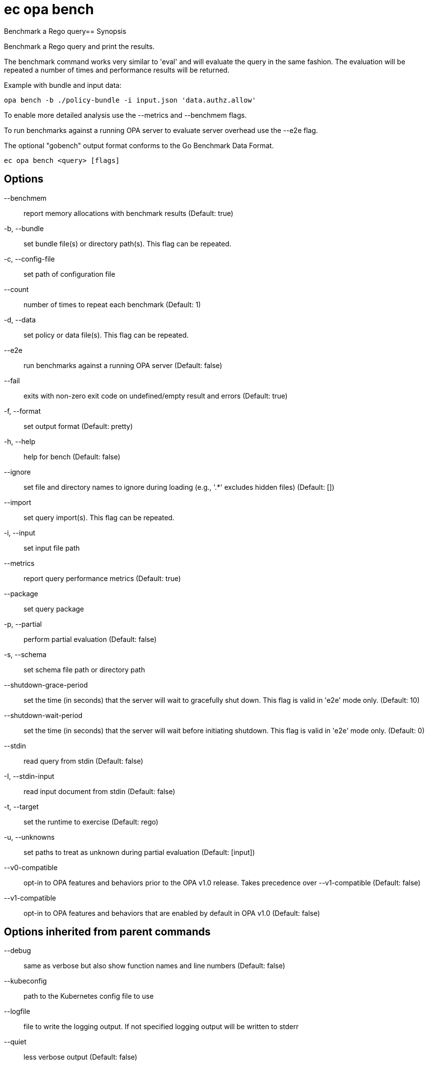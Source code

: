 = ec opa bench

Benchmark a Rego query== Synopsis

Benchmark a Rego query and print the results.

The benchmark command works very similar to 'eval' and will evaluate the query in the same fashion. The
evaluation will be repeated a number of times and performance results will be returned.

Example with bundle and input data:

	opa bench -b ./policy-bundle -i input.json 'data.authz.allow'

To enable more detailed analysis use the --metrics and --benchmem flags.

To run benchmarks against a running OPA server to evaluate server overhead use the --e2e flag.

The optional "gobench" output format conforms to the Go Benchmark Data Format.

[source,shell]
----
ec opa bench <query> [flags]
----
== Options

--benchmem:: report memory allocations with benchmark results (Default: true)
-b, --bundle:: set bundle file(s) or directory path(s). This flag can be repeated.
-c, --config-file:: set path of configuration file
--count:: number of times to repeat each benchmark (Default: 1)
-d, --data:: set policy or data file(s). This flag can be repeated.
--e2e:: run benchmarks against a running OPA server (Default: false)
--fail:: exits with non-zero exit code on undefined/empty result and errors (Default: true)
-f, --format:: set output format (Default: pretty)
-h, --help:: help for bench (Default: false)
--ignore:: set file and directory names to ignore during loading (e.g., '.*' excludes hidden files) (Default: [])
--import:: set query import(s). This flag can be repeated.
-i, --input:: set input file path
--metrics:: report query performance metrics (Default: true)
--package:: set query package
-p, --partial:: perform partial evaluation (Default: false)
-s, --schema:: set schema file path or directory path
--shutdown-grace-period:: set the time (in seconds) that the server will wait to gracefully shut down. This flag is valid in 'e2e' mode only. (Default: 10)
--shutdown-wait-period:: set the time (in seconds) that the server will wait before initiating shutdown. This flag is valid in 'e2e' mode only. (Default: 0)
--stdin:: read query from stdin (Default: false)
-I, --stdin-input:: read input document from stdin (Default: false)
-t, --target:: set the runtime to exercise (Default: rego)
-u, --unknowns:: set paths to treat as unknown during partial evaluation (Default: [input])
--v0-compatible:: opt-in to OPA features and behaviors prior to the OPA v1.0 release. Takes precedence over --v1-compatible (Default: false)
--v1-compatible:: opt-in to OPA features and behaviors that are enabled by default in OPA v1.0 (Default: false)

== Options inherited from parent commands

--debug:: same as verbose but also show function names and line numbers (Default: false)
--kubeconfig:: path to the Kubernetes config file to use
--logfile:: file to write the logging output. If not specified logging output will be written to stderr
--quiet:: less verbose output (Default: false)
--timeout:: max overall execution duration (Default: 5m0s)
--trace:: enable trace logging (Default: false)
--verbose:: more verbose output (Default: false)

== See also

 * xref:ec_opa.adoc[ec opa - Open Policy Agent (OPA) (embedded)]
